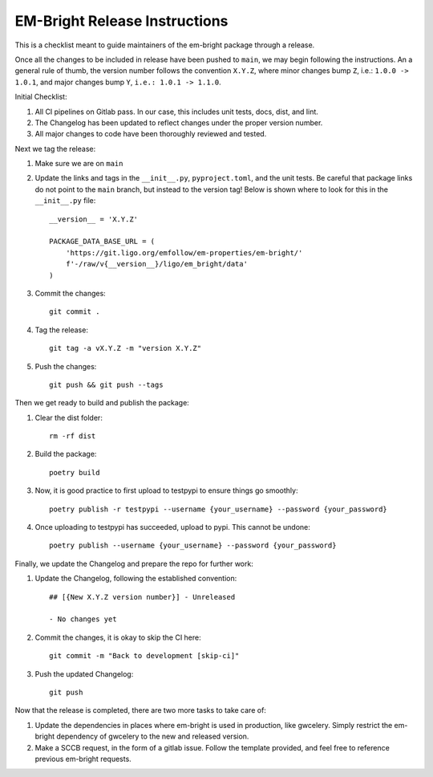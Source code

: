 EM-Bright Release Instructions
------------------------------

This is a checklist meant to guide maintainers of the em-bright package through a release.

Once all the changes to be included in release have been pushed to ``main``, we may begin following the instructions. 
An a general rule of thumb, the version number follows the convention ``X.Y.Z``, where minor changes bump ``Z``, i.e.: ``1.0.0 -> 1.0.1``, and major changes bump ``Y``, ``i.e.: 1.0.1 -> 1.1.0``.

Initial Checklist:

#. All CI pipelines on Gitlab pass. In our case, this includes unit tests, docs, dist, and lint.
#. The Changelog has been updated to reflect changes under the proper version number.
#. All major changes to code have been thoroughly reviewed and tested.

Next we tag the release:

#. Make sure we are on ``main``

#. Update the links and tags in the ``__init__.py``, ``pyproject.toml``, and the unit tests. Be careful that package links do not point to the ``main`` branch, but instead to the version tag! Below is shown where to look for this in the ``__init__.py`` file::

    __version__ = 'X.Y.Z'

    PACKAGE_DATA_BASE_URL = (
        'https://git.ligo.org/emfollow/em-properties/em-bright/'
        f'-/raw/v{__version__}/ligo/em_bright/data'
    )

#. Commit the changes::

    git commit .

#. Tag the release:: 

    git tag -a vX.Y.Z -m "version X.Y.Z"

#. Push the changes::

    git push && git push --tags

Then we get ready to build and publish the package:

#. Clear the dist folder::

    rm -rf dist

#. Build the package::

    poetry build

#. Now, it is good practice to first upload to testpypi to ensure things go smoothly::

    poetry publish -r testpypi --username {your_username} --password {your_password}

#. Once uploading to testpypi has succeeded, upload to pypi. This cannot be undone::

    poetry publish --username {your_username} --password {your_password}

Finally, we update the Changelog and prepare the repo for further work:

#. Update the Changelog, following the established convention::

    ## [{New X.Y.Z version number}] - Unreleased

    - No changes yet

#. Commit the changes, it is okay to skip the CI here::

    git commit -m "Back to development [skip-ci]"

#. Push the updated Changelog::

    git push

Now that the release is completed, there are two more tasks to take care of:

#. Update the dependencies in places where em-bright is used in production, like gwcelery. Simply restrict the em-bright dependency of gwcelery to the new and released version.
#. Make a SCCB request, in the form of a gitlab issue. Follow the template provided, and feel free to reference previous em-bright requests.
